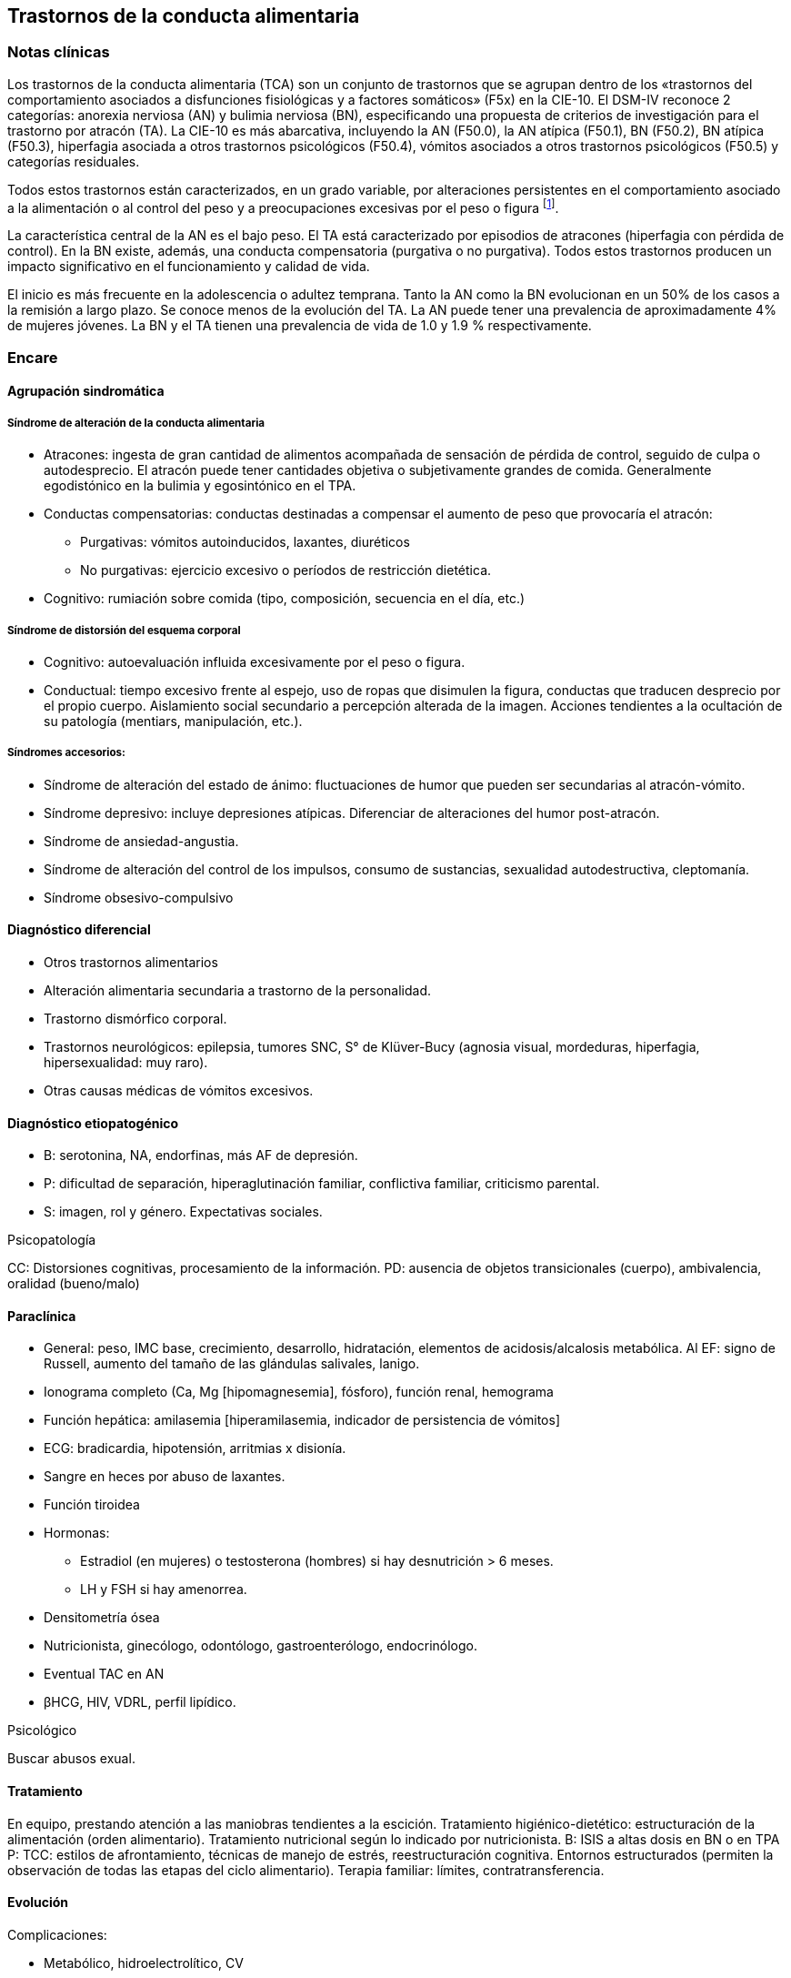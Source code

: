 == Trastornos de la conducta alimentaria

=== Notas clínicas

Los trastornos de la conducta alimentaria (TCA) son un conjunto de trastornos que se agrupan dentro de los «trastornos del comportamiento asociados a disfunciones fisiológicas y a factores somáticos» (F5x) en la CIE-10. El DSM-IV reconoce 2 categorías: anorexia nerviosa (AN) y bulimia nerviosa (BN), especificando una propuesta de criterios de investigación para el trastorno por atracón (TA). La CIE-10 es más abarcativa, incluyendo la AN (F50.0), la AN atípica (F50.1), BN (F50.2), BN atípica (F50.3), hiperfagia asociada a otros trastornos psicológicos (F50.4), vómitos asociados a otros trastornos psicológicos (F50.5) y categorías residuales.

Todos estos trastornos están caracterizados, en un grado variable, por alteraciones persistentes en el comportamiento asociado a la alimentación o al control del peso y a preocupaciones excesivas por el peso o figura footnote:[Hilbert A, Hoek HW, Schmidt R. Evidence-based clinical guidelines for eating disorders: international comparison. Curr Opin Psychiatry. 2017;30(6):423-437.].

La característica central de la AN es el bajo peso. El TA está caracterizado por episodios de atracones (hiperfagia con pérdida de control). En la BN existe, además, una conducta compensatoria (purgativa o no purgativa). Todos estos trastornos producen un impacto significativo en el funcionamiento y calidad de vida.

El inicio es más frecuente en la adolescencia o adultez temprana. Tanto la AN como la BN evolucionan en un 50% de los casos a la remisión a largo plazo. Se conoce menos de la evolución del TA. La AN puede tener una prevalencia de aproximadamente 4% de mujeres jóvenes. La BN y el TA tienen una prevalencia de vida de 1.0 y 1.9 % respectivamente.

=== Encare

==== Agrupación sindromática

===== Síndrome de alteración de la conducta alimentaria

* Atracones: ingesta de gran cantidad de alimentos acompañada de sensación de pérdida de control, seguido de culpa o autodesprecio. El atracón puede tener cantidades objetiva o subjetivamente grandes de comida. Generalmente egodistónico en la bulimia y egosintónico en el TPA.
* Conductas compensatorias: conductas destinadas a compensar el aumento de peso que provocaría el atracón: 
** Purgativas: vómitos autoinducidos, laxantes, diuréticos
** No purgativas: ejercicio excesivo o períodos de restricción dietética.
* Cognitivo: rumiación sobre comida (tipo, composición, secuencia en el día, etc.)

===== Síndrome de distorsión del esquema corporal
* Cognitivo: autoevaluación influida excesivamente por el peso o figura.
* Conductual: tiempo excesivo frente al espejo, uso de ropas que disimulen la figura, conductas que traducen desprecio por el propio cuerpo. Aislamiento social secundario a percepción alterada de la imagen. Acciones tendientes a la ocultación de su patología (mentiars, manipulación, etc.).

===== Síndromes accesorios:
* Síndrome de alteración del estado de ánimo: fluctuaciones de humor que pueden ser secundarias al atracón-vómito.
* Síndrome depresivo: incluye depresiones atípicas. Diferenciar de alteraciones del humor post-atracón.
* Síndrome de ansiedad-angustia.
* Síndrome de alteración del control de los impulsos, consumo de sustancias, sexualidad autodestructiva, cleptomanía.
* Síndrome obsesivo-compulsivo

==== Diagnóstico diferencial

* Otros trastornos alimentarios
* Alteración alimentaria secundaria a trastorno de la personalidad.
* Trastorno dismórfico corporal.
* Trastornos neurológicos: epilepsia, tumores SNC, S° de Klüver-Bucy (agnosia visual, mordeduras, hiperfagia, hipersexualidad: muy raro).
* Otras causas médicas de vómitos excesivos.

==== Diagnóstico etiopatogénico
* B: serotonina, NA, endorfinas, más AF de depresión.
* P: dificultad de separación, hiperaglutinación familiar, conflictiva familiar, criticismo parental.
* S: imagen, rol y género. Expectativas sociales.

.Psicopatología
CC: Distorsiones cognitivas, procesamiento de la información.
PD: ausencia de objetos transicionales (cuerpo), ambivalencia, oralidad (bueno/malo)

==== Paraclínica
* General: peso, IMC base, crecimiento, desarrollo, hidratación, elementos de acidosis/alcalosis metabólica. Al EF: signo de Russell, aumento del tamaño de las glándulas salivales, lanigo.
* Ionograma completo (Ca, Mg [hipomagnesemia], fósforo), función renal, hemograma
* Función hepática: amilasemia [hiperamilasemia, indicador de persistencia de vómitos]
* ECG: bradicardia, hipotensión, arritmias x disionía.
* Sangre en heces por abuso de laxantes.
* Función tiroidea
* Hormonas:
** Estradiol (en mujeres) o testosterona (hombres) si hay desnutrición > 6 meses.
** LH y FSH si hay amenorrea.
* Densitometría ósea
* Nutricionista, ginecólogo, odontólogo, gastroenterólogo, endocrinólogo.
* Eventual TAC en AN
* βHCG, HIV, VDRL, perfil lipídico.

.Psicológico
Buscar abusos exual.

==== Tratamiento
En equipo, prestando atención a las maniobras tendientes a la escición.
Tratamiento higiénico-dietético: estructuración de la alimentación (orden alimentario).
Tratamiento nutricional según lo indicado por nutricionista.
B: ISIS a altas dosis en BN o en TPA
P: TCC: estilos de afrontamiento, técnicas de manejo de estrés, reestructuración cognitiva. Entornos estructurados (permiten la observación de todas las etapas del ciclo alimentario). Terapia familiar: límites, contratransferencia.

==== Evolución
Complicaciones:

* Metabólico, hidroelectrolítico, CV
* Osteoporosis
* Gastrointestinal: rotura esofágica, esofagitis, etc.
* Odontológico: esmalte dental
* Heridas en dedos.
* Evolución a otros TCA

